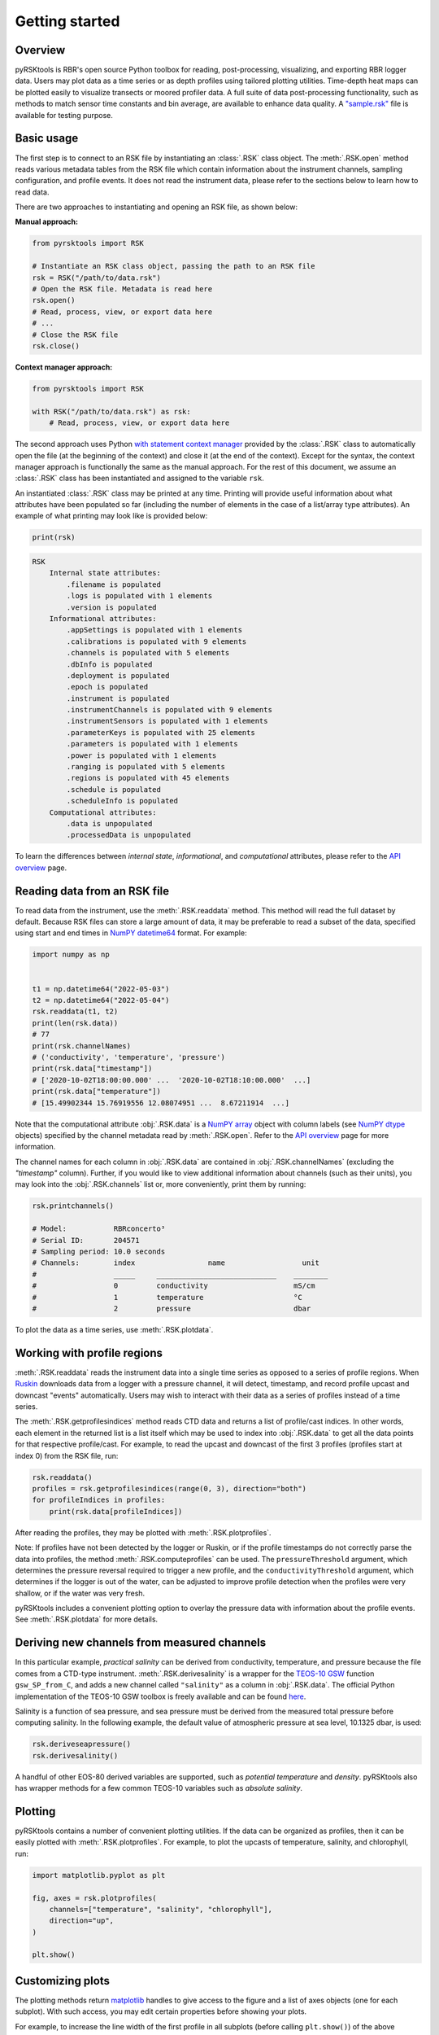 ###############
Getting started
###############

Overview
========
pyRSKtools is RBR's open source Python toolbox for reading, post-processing, visualizing, and exporting RBR logger data. 
Users may plot data as a time series or as depth profiles using tailored plotting utilities. Time-depth heat maps can be
plotted easily to visualize transects or moored profiler data. A full suite of data post-processing functionality, such as
methods to match sensor time constants and bin average, are available to enhance data quality. A `"sample.rsk"`_ file is 
available for testing purpose.

Basic usage
===========

The first step is to connect to an RSK file by instantiating an :class:`.RSK` class object. The :meth:`.RSK.open` method
reads various metadata tables from the RSK file which contain information about the instrument channels, sampling configuration,
and profile events. It does not read the instrument data, please refer to the sections below to learn how to read data.

There are two approaches to instantiating and opening an RSK file, as shown below:

**Manual approach:**

.. code-block:: python

    from pyrsktools import RSK

    # Instantiate an RSK class object, passing the path to an RSK file
    rsk = RSK("/path/to/data.rsk")
    # Open the RSK file. Metadata is read here
    rsk.open()
    # Read, process, view, or export data here
    # ...
    # Close the RSK file
    rsk.close()

**Context manager approach:**

.. code-block:: python

    from pyrsktools import RSK
    
    with RSK("/path/to/data.rsk") as rsk:
        # Read, process, view, or export data here

The second approach uses Python `with statement context manager`_ provided by the :class:`.RSK` class to automatically
open the file (at the beginning of the context) and close it (at the end of the context). Except for the syntax,
the context manager approach is functionally the same as the manual approach. For the rest of this document, we
assume an :class:`.RSK` class has been instantiated and assigned to the variable ``rsk``.

An instantiated :class:`.RSK` class may be printed at any time. Printing will provide useful information
about what attributes have been populated so far (including the number of elements in the case of a list/array type attributes).
An example of what printing may look like is provided below:

.. code-block:: python

    print(rsk)

.. code-block:: text

    RSK
        Internal state attributes:
            .filename is populated
            .logs is populated with 1 elements
            .version is populated
        Informational attributes:
            .appSettings is populated with 1 elements
            .calibrations is populated with 9 elements
            .channels is populated with 5 elements
            .dbInfo is populated
            .deployment is populated
            .epoch is populated
            .instrument is populated
            .instrumentChannels is populated with 9 elements
            .instrumentSensors is populated with 1 elements
            .parameterKeys is populated with 25 elements
            .parameters is populated with 1 elements
            .power is populated with 1 elements
            .ranging is populated with 5 elements
            .regions is populated with 45 elements
            .schedule is populated
            .scheduleInfo is populated
        Computational attributes:
            .data is unpopulated
            .processedData is unpopulated

To learn the differences between *internal state*, *informational*, and *computational* attributes, please refer to
the `API overview`_ page.

Reading data from an RSK file
=============================

To read data from the instrument, use the :meth:`.RSK.readdata` method. This method will read the full dataset
by default. Because RSK files can store a large amount of data, it may be preferable to read a subset of the
data, specified using start and end times in `NumPY`_ `datetime64`_ format. For example:

.. code-block:: python

    import numpy as np

    
    t1 = np.datetime64("2022-05-03")
    t2 = np.datetime64("2022-05-04")
    rsk.readdata(t1, t2)
    print(len(rsk.data))
    # 77
    print(rsk.channelNames)
    # ('conductivity', 'temperature', 'pressure')
    print(rsk.data["timestamp"])
    # ['2020-10-02T18:00:00.000' ...  '2020-10-02T18:10:00.000'  ...]
    print(rsk.data["temperature"])
    # [15.49902344 15.76919556 12.08074951 ...  8.67211914  ...]

Note that the computational attribute :obj:`.RSK.data` is a `NumPY array`_ object with column
labels (see `NumPY dtype`_ objects) specified by the channel metadata read by
:meth:`.RSK.open`. Refer to the `API overview`_ page for more information.

The channel names for each column in :obj:`.RSK.data` are contained in
:obj:`.RSK.channelNames` (excluding the `"timestamp"` column). Further, if
you would like to view additional information about channels (such as their units),
you may look into the :obj:`.RSK.channels` list or, more conveniently, print them
by running:

.. code-block:: python

    rsk.printchannels()

    # Model:           RBRconcerto³
    # Serial ID:       204571
    # Sampling period: 10.0 seconds
    # Channels:        index                 name                  unit
    #                  _____     ____________________________    ________
    #                  0         conductivity                    mS/cm
    #                  1         temperature                     °C
    #                  2         pressure                        dbar


To plot the data as a time series, use :meth:`.RSK.plotdata`.

Working with profile regions
============================

:meth:`.RSK.readdata` reads the instrument data into a single time series as opposed to a series of profile regions.
When `Ruskin`_ downloads data from a logger with a pressure channel, it will detect, timestamp, and record profile
upcast and downcast "events" automatically. Users may wish to interact with their data as a series of profiles instead of a
time series.

The :meth:`.RSK.getprofilesindices` method reads CTD data and returns a list of profile/cast indices.
In other words, each element in the returned list is a list itself which may be used to index into :obj:`.RSK.data`
to get all the data points for that respective profile/cast. For example, to read the upcast and downcast of the first
3 profiles (profiles start at index 0) from the RSK file, run:

.. code-block:: python

    rsk.readdata()
    profiles = rsk.getprofilesindices(range(0, 3), direction="both")
    for profileIndices in profiles:
        print(rsk.data[profileIndices])


After reading the profiles, they may be plotted with :meth:`.RSK.plotprofiles`.

Note: If profiles have not been detected by the logger or Ruskin, or if the profile timestamps do not
correctly parse the data into profiles, the method :meth:`.RSK.computeprofiles` can be used.
The ``pressureThreshold`` argument, which determines the pressure reversal required to
trigger a new profile, and the ``conductivityThreshold`` argument, which determines if the logger
is out of the water, can be adjusted to improve profile detection when the profiles were very shallow, or
if the water was very fresh.

pyRSKtools includes a convenient plotting option to overlay the pressure data with information about the
profile events. See :meth:`.RSK.plotdata` for more details.

Deriving new channels from measured channels
============================================

In this particular example, *practical salinity* can be derived from conductivity, temperature, and
pressure because the file comes from a CTD-type instrument. :meth:`.RSK.derivesalinity` is a wrapper for the
`TEOS-10 GSW`_ function ``gsw_SP_from_C``, and adds a new channel called ``"salinity"`` as a column
in :obj:`.RSK.data`. The official Python implementation of the TEOS-10 GSW toolbox is freely available
and can be found `here <https://github.com/TEOS-10/GSW-Python>`_.


Salinity is a function of sea pressure, and sea pressure must be derived from the measured
total pressure before computing salinity. In the following example, the default value of atmospheric pressure
at sea level, 10.1325 dbar, is used:

.. code-block:: python

    rsk.deriveseapressure()
    rsk.derivesalinity()

A handful of other EOS-80 derived variables are supported, such as `potential temperature` and `density`.
pyRSKtools also has wrapper methods for a few common TEOS-10 variables such as `absolute salinity`.

.. Note that users also have the choice to use the Seawater toolbox, as well. Please read the RSKsettings
.. page of the RSKtools on-line user manual for more information.

Plotting
========

pyRSKtools contains a number of convenient plotting utilities. If the data can be organized as profiles, then it
can be easily plotted with :meth:`.RSK.plotprofiles`. For example, to plot the upcasts of temperature, salinity,
and chlorophyll, run:

.. code-block:: python

    import matplotlib.pyplot as plt

    fig, axes = rsk.plotprofiles(
        channels=["temperature", "salinity", "chlorophyll"],
        direction="up",
    )

    plt.show()

.. figure:: /img/getting_started_plotting.png
    :scale: 85%
    :alt: plot profiles example

Customizing plots
=================

The plotting methods return `matplotlib`_ handles to give access to the figure and a list of axes objects (one for each subplot).
With such access, you may edit certain properties before showing your plots.

For example, to increase the line width of the first profile in all subplots (before calling ``plt.show()``) of the above example, run:

.. code-block:: python

    for ax in axes:
        plt.setp(ax.get_lines()[0], linewidth=6)

.. figure:: /img/getting_started_customizing_plots.png
    :scale: 70%
    :alt: customizing plots example

Other resources
===============

In addition to the `API documentation`_, we recommend reading the `post-processing guide`_ for an introduction
on how to process RBR profiles with pyRSKtools. The post-processing suite contains, among other things,
methods to smooth, align, de-spike, trim, and bin average the data.
It also contains methods to export the data to CSV files.

.. _with statement context manager: https://docs.python.org/3/reference/datamodel.html#context-managers
.. _API overview: ../api-overview.html
.. _NumPY: https://numpy.org
.. _datetime64: https://numpy.org/doc/stable/reference/arrays.datetime.html
.. _NumPY array: https://numpy.org/doc/stable/reference/arrays.html
.. _NumPY dtype: https://numpy.org/doc/stable/reference/arrays.dtypes.html
.. _Ruskin: https://rbr-global.com/products/software
.. _TEOS-10 GSW: https://teos-10.org/
.. _API documentation: ../api-overview.html
.. _post-processing guide: post-processing-guide.html
.. _matplotlib: https://matplotlib.org/
.. _"sample.rsk": https://bitbucket.org/rbr/pyrsktools/raw/master/sample.rsk
